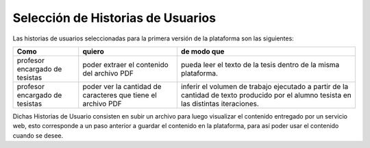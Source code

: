 =================================
Selección de Historias de Usuarios
=================================

Las historias de usuarios seleccionadas para la primera versión de la plataforma son las siguientes:

+----------------------+---------------------------+---------------------------+
| Como                 | quiero                    | de modo que               |
+======================+===========================+===========================+
| profesor encargado de| poder extraer el contenido| pueda  leer el texto de la| 
| tesistas             | del archivo PDF           | tesis dentro de la misma  |
|                      |                           | plataforma.               |
+----------------------+---------------------------+---------------------------+
| profesor encargado de| poder ver la cantidad de  | inferir el volumen de     | 
| tesistas             | caracteres que tiene el   | trabajo ejecutado a partir|
|                      | archivo PDF               | de la cantidad de texto   |
|                      |                           | producido por el alumno   |
|                      |                           | tesista en las distintas  |
|                      |                           | iteraciones.              |
+----------------------+---------------------------+---------------------------+

Dichas Historias de Usuario consisten en subir un archivo para luego visualizar el contenido entregado por un servicio web, esto corresponde a un paso anterior a guardar el contenido en la plataforma, para así poder usar el contenido cuando se desee.
